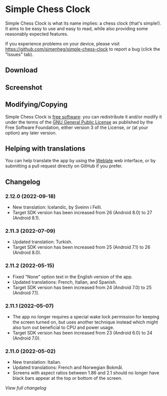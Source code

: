 * Simple Chess Clock
  Simple Chess Clock is what its name implies: a chess clock (that's
  simple!). It aims to be easy to use and easy to read, while also providing
  some reasonably expected features.

  If you experience problems on your device, please visit
  https://github.com/simenheg/simple-chess-clock to report a bug (click the
  "Issues" tab).

** Download
    #+html: <a href="https://f-droid.org/en/packages/com.chessclock.android">
    #+html:   <img src="https://fdroid.gitlab.io/artwork/badge/get-it-on.png" alt="Get it on F-Droid" height=100>
    #+html:</a>

** Screenshot
   [[file:metadata/en-US/images/phoneScreenshots/1.jpg]]

** Modifying/Copying
   Simple Chess Clock is [[https://www.fsf.org/about/what-is-free-software][free software]]: you can redistribute it and/or modify
   it under the terms of the [[file:LICENSE][GNU General Public License]] as published by the
   Free Software Foundation, either version 3 of the License, or (at your
   option) any later version.

** Helping with translations
    #+html: <a href="https://weblate.bubu1.eu/engage/simple-chess-clock/">
    #+html:   <img src="https://weblate.bubu1.eu/widgets/simple-chess-clock/-/svg-badge.svg" alt="Translation status" />
    #+html:  </a>
   You can help translate the app by using the [[https://weblate.bubu1.eu/projects/simple-chess-clock/][Weblate]] web interface, or by
   submitting a pull request directly on GitHub if you prefer.

** Changelog
*** 2.12.0 (2022-09-18)
    - New translation: Icelandic, by Sveinn í Felli.
    - Target SDK version has been increased from 26 (Android 8.0) to 27
      (Android 8.1).

*** 2.11.3 (2022-07-09)
    - Updated translation: Turkish.
    - Target SDK version has been increased from 25 (Android 7.1) to 26
      (Android 8.0).

*** 2.11.2 (2022-05-15)
    - Fixed "None" option text in the English version of the app.
    - Updated translations: French, Italian, and Spanish.
    - Target SDK version has been increased from 24 (Android 7.0) to 25
      (Android 7.1).

*** 2.11.1 (2022-05-07)
    - The app no longer requires a special wake lock permission for keeping the
      screen turned on, but uses another technique instead which might also
      turn out beneficial to CPU and power usage.
    - Target SDK version has been increased from 23 (Android 6.0) to 24
      (Android 7.0).

*** 2.11.0 (2022-05-02)
    - New translation: Italian.
    - Updated translations: French and Norwegian Bokmål.
    - Screens with aspect ratios between 1.86 and 2.1 should no longer have
      black bars appear at the top or bottom of the screen.

    [[NEWS.org][View full changelog]]

